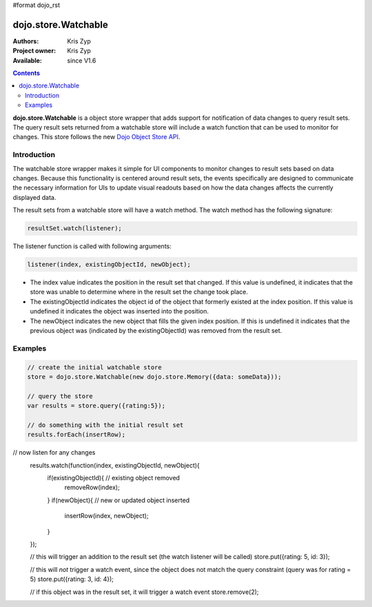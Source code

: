 #format dojo_rst

dojo.store.Watchable
====================

:Authors: Kris Zyp
:Project owner: Kris Zyp
:Available: since V1.6

.. contents::
    :depth: 3

**dojo.store.Watchable** is a object store wrapper that adds support for notification of data changes to query result sets. The query result sets returned from a watchable store will include a watch function that can be used to monitor for changes. This store follows the new `Dojo Object Store API <dojo/store>`_.


============
Introduction
============

The watchable store wrapper makes it simple for UI components to monitor changes to result sets based on data changes. Because this functionality is centered around result sets, the events specifically are designed to communicate the necessary information for UIs to update visual readouts based on how the data changes affects the currently displayed data.

The result sets from a watchable store will have a watch method. The watch method has the following signature:

.. code-block :: javascript

 resultSet.watch(listener);

The listener function is called with following arguments: 

.. code-block :: javascript

 listener(index, existingObjectId, newObject);

* The index value indicates the position in the result set that changed. If this value is undefined, it indicates that the store was unable to determine where in the result set the change took place. 
* The existingObjectId indicates the object id of the object that formerly existed at the index position. If this value is undefined it indicates the object was inserted into the position. 
* The newObject indicates the new object that fills the given index position. If this is undefined it indicates that the previous object was (indicated by the existingObjectId) was removed from the result set.

========
Examples
========

.. code-block :: javascript
 
 // create the initial watchable store
 store = dojo.store.Watchable(new dojo.store.Memory({data: someData}));

 // query the store
 var results = store.query({rating:5});

 // do something with the initial result set
 results.forEach(insertRow);
 
// now listen for any changes
 results.watch(function(index, existingObjectId, newObject){
   if(existingObjectId){ // existing object removed
     removeRow(index);
   }
   if(newObject){ // new or updated object inserted
     insertRow(index, newObject);
   }
 });

 // this will trigger an addition to the result set (the watch listener will be called)
 store.put({rating: 5, id: 3}); 

 // this will *not* trigger a watch event, since the object does not match the query constraint (query was for rating = 5)
 store.put({rating: 3, id: 4}); 
 
 // if this object was in the result set, it will trigger a watch event
 store.remove(2);
